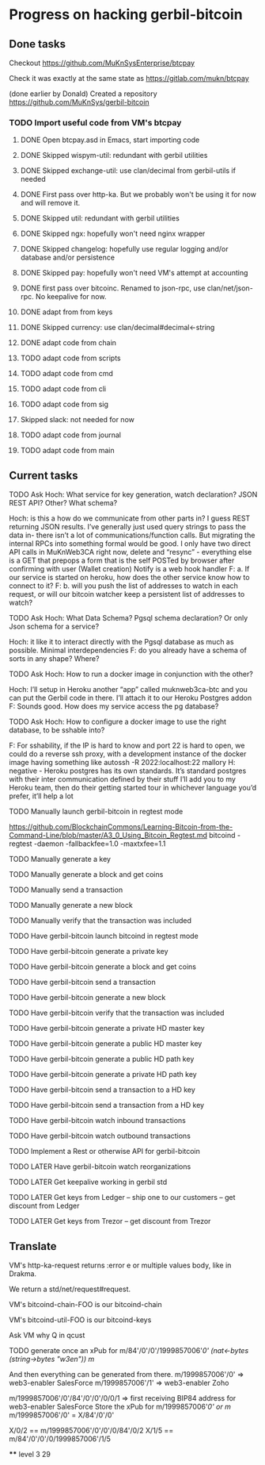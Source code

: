 #+STARTUP: showall
* Progress on hacking gerbil-bitcoin
** Done tasks
**** Checkout https://github.com/MuKnSysEnterprise/btcpay
**** Check it was exactly at the same state as https://gitlab.com/mukn/btcpay
**** (done earlier by Donald) Created a repository https://github.com/MuKnSys/gerbil-bitcoin
*** TODO Import useful code from VM's btcpay
**** DONE Open btcpay.asd in Emacs, start importing code
**** DONE Skipped wispym-util: redundant with gerbil utilities
**** DONE Skipped exchange-util: use clan/decimal from gerbil-utils if needed
**** DONE First pass over http-ka. But we probably won't be using it for now and will remove it.
**** DONE Skipped util: redundant with gerbil utilities
**** DONE Skipped ngx: hopefully won't need nginx wrapper
**** DONE Skipped changelog: hopefully use regular logging and/or database and/or persistence
**** DONE Skipped pay: hopefully won't need VM's attempt at accounting
**** DONE first pass over bitcoinc. Renamed to json-rpc, use clan/net/json-rpc. No keepalive for now.
**** DONE adapt from from keys
**** DONE Skipped currency: use clan/decimal#decimal<-string
**** DONE adapt code from chain
**** TODO adapt code from scripts
**** TODO adapt code from cmd
**** TODO adapt code from cli
**** TODO adapt code from sig
**** Skipped slack: not needed for now
**** TODO adapt code from journal
**** TODO adapt code from main
** Current tasks
**** TODO Ask Hoch: What service for key generation, watch declaration? JSON REST API? Other? What schema?
Hoch: is this a how do we communicate from other parts in? I guess REST returning JSON results. I’ve generally just used query strings to pass the data in- there isn’t a lot of communications/function calls. But migrating the internal RPCs into something formal would be good.
I only have two direct API calls in MuKnWeb3CA right now, delete and “resync” - everything else is a GET that prepops a form that is the self POSTed by browser after confirming with user (Wallet creation)
Notify is a web hook handler
F: a. If our service is started on heroku, how does the other service know how to connect to it?
F: b. will you push the list of addresses to watch in each request, or will our bitcoin watcher keep a persistent list of addresses to watch?
**** TODO Ask Hoch: What Data Schema? Pgsql schema declaration? Or only Json schema for a service?
Hoch: it like it to interact directly with the Pgsql database as much as possible. Minimal interdependencies
F: do you already have a schema of sorts in any shape? Where?
**** TODO Ask Hoch: How to run a docker image in conjunction with the other?
Hoch: I’ll setup in Heroku another “app” called muknweb3ca-btc and you can put the Gerbil code in there. I’ll attach it to our Heroku Postgres addon
F: Sounds good. How does my service access the pg database?
**** TODO Ask Hoch: How to configure a docker image to use the right database, to be sshable into?
F: For sshability, if the IP is hard to know and port 22 is hard to open,
we could do a reverse ssh proxy, with a development instance of the docker image having something like
autossh -R 2022:localhost:22 mallory
H: negative - Heroku postgres has its own standards. It’s standard postgres with their inter communication defined by their stuff
I’ll add you to my Heroku team, then do their getting started tour in whichever language you’d prefer, it’ll help a lot
**** TODO Manually launch gerbil-bitcoin in regtest mode
https://github.com/BlockchainCommons/Learning-Bitcoin-from-the-Command-Line/blob/master/A3_0_Using_Bitcoin_Regtest.md
bitcoind -regtest -daemon -fallbackfee=1.0 -maxtxfee=1.1
**** TODO Manually generate a key
**** TODO Manually generate a block and get coins
**** TODO Manually send a transaction
**** TODO Manually generate a new block
**** TODO Manually verify that the transaction was included
**** TODO Have gerbil-bitcoin launch bitcoind in regtest mode
**** TODO Have gerbil-bitcoin generate a private key
**** TODO Have gerbil-bitcoin generate a block and get coins
**** TODO Have gerbil-bitcoin send a transaction
**** TODO Have gerbil-bitcoin generate a new block
**** TODO Have gerbil-bitcoin verify that the transaction was included
**** TODO Have gerbil-bitcoin generate a private HD master key
**** TODO Have gerbil-bitcoin generate a public HD master key
**** TODO Have gerbil-bitcoin generate a public HD path key
**** TODO Have gerbil-bitcoin generate a private HD path key
**** TODO Have gerbil-bitcoin send a transaction to a HD key
**** TODO Have gerbil-bitcoin send a transaction from a HD key
**** TODO Have gerbil-bitcoin watch inbound transactions
**** TODO Have gerbil-bitcoin watch outbound transactions
**** TODO Implement a Rest or otherwise API for gerbil-bitcoin
**** TODO LATER Have gerbil-bitcoin watch reorganizations
**** TODO LATER Get keepalive working in gerbil std
**** TODO LATER Get keys from Ledger -- ship one to our customers -- get discount from Ledger
**** TODO LATER Get keys from Trezor -- get discount from Trezor
** Translate
**** VM's http-ka-request returns :error e or multiple values body, like in Drakma.
We return a std/net/request#request.
**** VM's bitcoind-chain-FOO is our bitcoind-chain
**** VM's bitcoind-util-FOO is our bitcoind-keys
**** Ask VM why Q in qcust
**** TODO generate once an xPub for m/84'/0'/0'/1999857006'/0' (nat<-bytes (string->bytes "w3en"))
m/
And then everything can be generated from there.
m/1999857006'/0' => web3-enabler SalesForce
m/1999857006'/1' => web3-enabler Zoho

m/1999857006'/0'/84'/0'/0'/0/0/1 => first receiving BIP84 address for web3-enabler SalesForce
Store the xPub for m/1999857006'/0' or m/
m/1999857006'/0' = X/84'/0'/0'


X/0/2 == m/1999857006'/0'/0'/0/84'/0/2
X/1/5 == m/84'/0'/0'/0/1999857006'/1/5

****
level 3 29
